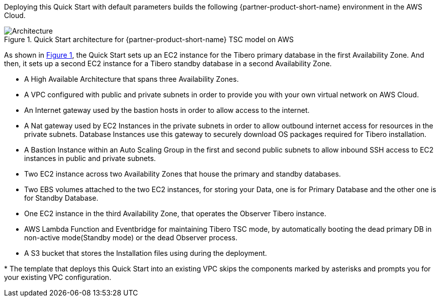 :xrefstyle: short

Deploying this Quick Start with default parameters builds the following {partner-product-short-name} environment in the
AWS Cloud.

// Replace this example diagram with your own. Follow our wiki guidelines: https://w.amazon.com/bin/view/AWS_Quick_Starts/Process_for_PSAs/#HPrepareyourarchitecturediagram. Upload your source PowerPoint file to the GitHub {deployment name}/docs/images/ directory in its repository.

[#architecture1]
.Quick Start architecture for {partner-product-short-name} TSC model on AWS
image::../docs/deployment_guide/images/Tibero-TSC-architecture_diagram.png[Architecture]

As shown in <<architecture1>>, the Quick Start sets up an EC2 instance for the Tibero primary database in the first Availability Zone. And then, it sets up a second EC2 instance for a Tibero standby database in a second Availability Zone.

* A High Available Architecture that spans three Availability Zones.
* A VPC configured with public and private subnets in order to provide you with your own virtual network on AWS Cloud.
* An Internet gateway used by the bastion hosts in order to allow access to the internet.
* A Nat gateway used by EC2 Instances in the private subnets in order to allow outbound internet access for resources in the private subnets. Database Instances use this gateway to securely download OS packages required for Tibero installation.
* A Bastion Instance within an Auto Scaling Group in the first and second public subnets to allow inbound SSH access to EC2 instances in public and private subnets.
* Two EC2 instance across two Availability Zones that house the primary and standby databases.
* Two EBS volumes attached to the two EC2 instances, for storing your Data, one is for Primary Database and the other one is for Standby Database.
* One EC2 instance in the third Availability Zone, that operates the Observer Tibero instance.
* AWS Lambda Function and Eventbridge for maintaining Tibero TSC mode, by automatically booting the dead primary DB in non-active mode(Standby mode) or the dead Observer process.
* A S3 bucket that stores the Installation files using during the deployment.

[.small]#* The template that deploys this Quick Start into an existing VPC skips the components marked by asterisks and prompts you for your existing VPC configuration.#
